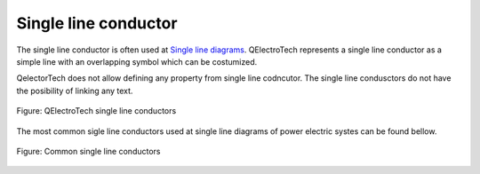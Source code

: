 .. _en/conductor/type/singlelineconductor

=====================
Single line conductor
=====================

The single line conductor is often used at `Single line diagrams <../../../en/folio/type/singlelinediagram.html>`_. 
QElectroTech represents a single line conductor as a simple line with an overlapping symbol which can 
be costumized. 

QelectorTech does not allow defining any property from single line codncutor. The single line 
condusctors do not have the posibility of linking any text.  

.. figure:: graphics/qet_conductor_single_line_example.png
   :align: center

   Figure: QElectroTech single line conductors

The most common sigle line conductors used at single line diagrams of power electric systes can be 
found bellow.

.. figure:: graphics/qet_conductor_systems.png
   :align: center

   Figure: Common single line conductors